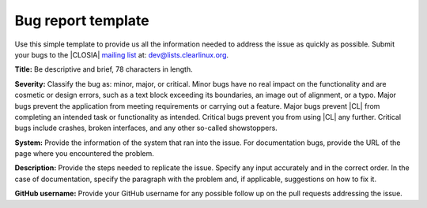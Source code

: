 .. _bug-report:

Bug report template
###################

Use this simple template to provide us all the information needed to address
the issue as quickly as possible. Submit your bugs to the |CLOSIA|
`mailing list`_ at: dev@lists.clearlinux.org.

**Title:** Be descriptive and brief, 78 characters in length.

**Severity:** Classify the bug as: minor, major, or critical. Minor bugs have
no real impact on the functionality and are cosmetic or design errors, such
as a text block exceeding its boundaries, an image out of alignment, or a
typo. Major bugs prevent the application from meeting requirements or carrying
out a feature. Major bugs prevent |CL| from completing an intended task or
functionality as intended. Critical bugs prevent you from using |CL| any
further. Critical bugs include crashes, broken interfaces, and any other
so-called showstoppers.

**System:** Provide the information of the system that ran into the issue.
For documentation bugs, provide the URL of the page where you
encountered the problem.

**Description:** Provide the steps needed to replicate the issue. Specify any
input accurately and in the correct order. In the case of documentation,
specify the paragraph with the problem and, if applicable, suggestions on how
to fix it.

**GitHub username:** Provide your GitHub username for any possible follow up
on the pull requests addressing the issue.

.. _mailing list: https://lists.clearlinux.org/mailman/listinfo/dev
